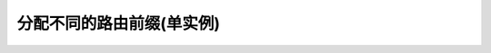 分配不同的路由前缀(单实例)
==========================

.. oasis-literalinclude:: layout_single_instance urls.py
    :emphasize-lines: 17-18

.. oasis-swaggerui:: layout_single_instance
